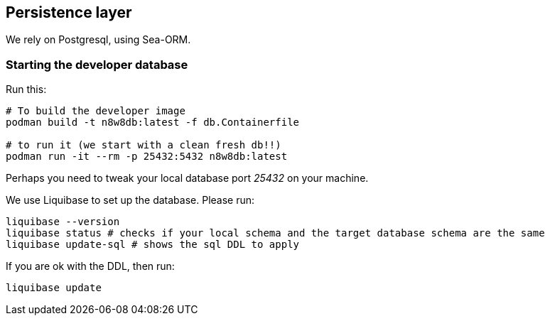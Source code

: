== Persistence layer

We rely on Postgresql, using Sea-ORM.

=== Starting the developer database

Run this:

[,shell]
----
# To build the developer image
podman build -t n8w8db:latest -f db.Containerfile

# to run it (we start with a clean fresh db!!)
podman run -it --rm -p 25432:5432 n8w8db:latest
----

Perhaps you need to tweak your local database port _25432_ on your machine.

We use Liquibase to set up the database. Please run:

[,shell]
----
liquibase --version
liquibase status # checks if your local schema and the target database schema are the same
liquibase update-sql # shows the sql DDL to apply
----

If you are ok with the DDL, then run:

[,shell]
----
liquibase update
----
